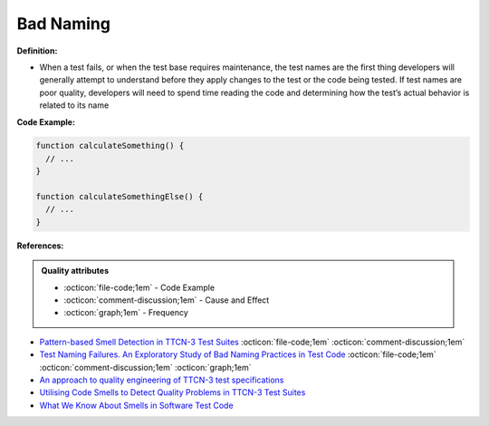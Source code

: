 Bad Naming
^^^^^
**Definition:**

* When a test fails, or when the test base requires maintenance, the test names are the first thing developers will generally attempt to understand before they apply changes to the test or the code being tested. If test names are poor quality, developers will need to spend time reading the code and determining how the test’s actual behavior is related to its name


**Code Example:**

.. code-block:: pseudo

  function calculateSomething() {
    // ...
  }

  function calculateSomethingElse() {
    // ...
  }

**References:**

.. admonition:: Quality attributes

    * :octicon:`file-code;1em` -  Code Example
    * :octicon:`comment-discussion;1em` -  Cause and Effect
    * :octicon:`graph;1em` -  Frequency

* `Pattern-based Smell Detection in TTCN-3 Test Suites <http://citeseerx.ist.psu.edu/viewdoc/download?doi=10.1.1.144.6997&rep=rep1&type=pdf>`_ :octicon:`file-code;1em` :octicon:`comment-discussion;1em`
* `Test Naming Failures. An Exploratory Study of Bad Naming Practices in Test Code <https://scholarworks.rit.edu/theses/11053/>`_ :octicon:`file-code;1em` :octicon:`comment-discussion;1em` :octicon:`graph;1em`
* `An approach to quality engineering of TTCN-3 test specifications <https://link.springer.com/article/10.1007/s10009-008-0075-0>`_
* `Utilising Code Smells to Detect Quality Problems in TTCN-3 Test Suites <https://link.springer.com/chapter/10.1007/978-3-540-73066-8_16>`_
* `What We Know About Smells in Software Test Code <https://ieeexplore.ieee.org/document/8501942>`_

